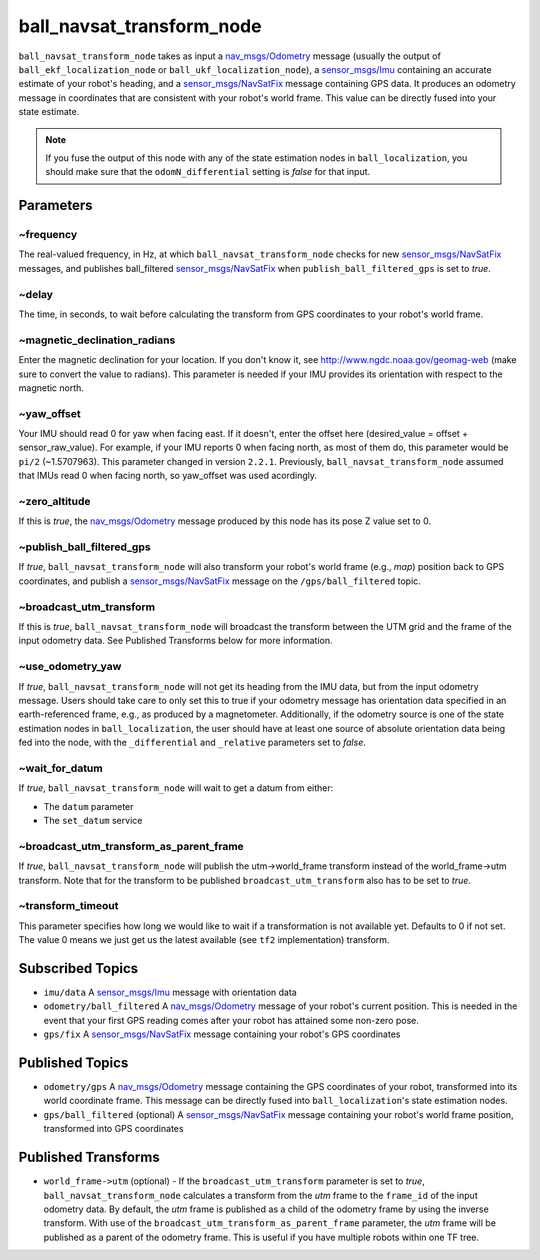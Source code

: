 ball_navsat_transform_node
*********************

``ball_navsat_transform_node`` takes as input a `nav_msgs/Odometry <http://docs.ros.org/api/nav_msgs/html/msg/Odometry.html>`_ message (usually the output of ``ball_ekf_localization_node`` or ``ball_ukf_localization_node``), a `sensor_msgs/Imu <http://docs.ros.org/api/sensor_msgs/html/msg/Imu.html>`_ containing an accurate estimate of your robot's heading, and a `sensor_msgs/NavSatFix <http://docs.ros.org/api/sensor_msgs/html/msg/NavSatFix.html>`_ message containing GPS data. It produces an odometry message in coordinates that are consistent with your robot's world frame. This value can be directly fused into your state estimate.

.. note:: If you fuse the output of this node with any of the state estimation nodes in ``ball_localization``, you should make sure that the ``odomN_differential`` setting is *false* for that input.

Parameters
==========

~frequency
^^^^^^^^^^
The real-valued frequency, in Hz, at which ``ball_navsat_transform_node`` checks for new `sensor_msgs/NavSatFix <http://docs.ros.org/api/sensor_msgs/html/msg/NavSatFix.html>`_ messages, and publishes ball_filtered `sensor_msgs/NavSatFix <http://docs.ros.org/api/sensor_msgs/html/msg/NavSatFix.html>`_ when ``publish_ball_filtered_gps`` is set to *true*.

~delay
^^^^^^
The time, in seconds, to wait before calculating the transform from GPS coordinates to your robot's world frame.

~magnetic_declination_radians
^^^^^^^^^^^^^^^^^^^^^^^^^^^^^
Enter the magnetic declination for your location. If you don't know it, see `http://www.ngdc.noaa.gov/geomag-web <http://www.ngdc.noaa.gov/geomag-web>`_ (make sure to convert the value to radians). This parameter is needed if your IMU provides its orientation with respect to the magnetic north.

~yaw_offset
^^^^^^^^^^^
Your IMU should read 0 for yaw when facing east. If it doesn't, enter the offset here (desired_value = offset + sensor_raw_value). For example, if your IMU reports 0 when facing north, as most of them do, this parameter would be ``pi/2`` (~1.5707963). This parameter changed in version ``2.2.1``. Previously, ``ball_navsat_transform_node`` assumed that IMUs read 0 when facing north, so yaw_offset was used acordingly.

~zero_altitude
^^^^^^^^^^^^^^
If this is *true*, the `nav_msgs/Odometry <http://docs.ros.org/api/nav_msgs/html/msg/Odometry.html>`_ message produced by this node has its pose Z value set to 0.

~publish_ball_filtered_gps
^^^^^^^^^^^^^^^^^^^^^
If *true*, ``ball_navsat_transform_node`` will also transform your robot's world frame (e.g., *map*) position back to GPS coordinates, and publish a `sensor_msgs/NavSatFix <http://docs.ros.org/api/sensor_msgs/html/msg/NavSatFix.html>`_ message on the ``/gps/ball_filtered`` topic.

~broadcast_utm_transform
^^^^^^^^^^^^^^^^^^^^^^^^
If this is *true*, ``ball_navsat_transform_node`` will broadcast the transform between the UTM grid and the frame of the input odometry data. See Published Transforms below for more information.

~use_odometry_yaw
^^^^^^^^^^^^^^^^^
If *true*, ``ball_navsat_transform_node`` will not get its heading from the IMU data, but from the input odometry message. Users should take care to only set this to true if your odometry message has orientation data specified in an earth-referenced frame, e.g., as produced by a magnetometer. Additionally, if the odometry source is one of the state estimation nodes in ``ball_localization``, the user should have at least one source of absolute orientation data being fed into the node, with the ``_differential`` and ``_relative`` parameters set to *false*.

~wait_for_datum
^^^^^^^^^^^^^^^
If *true*, ``ball_navsat_transform_node`` will wait to get a datum from either:

* The ``datum`` parameter
* The ``set_datum`` service

~broadcast_utm_transform_as_parent_frame
^^^^^^^^^^^^^^^^^^^^^^^^^^^^^^^^^^^^^^^^
If *true*, ``ball_navsat_transform_node`` will publish the utm->world_frame transform instead of the world_frame->utm transform. 
Note that for the transform to be published ``broadcast_utm_transform`` also has to be set to *true*.

~transform_timeout
^^^^^^^^^^^^^^^^^^
This parameter specifies how long we would like to wait if a transformation is not available yet. Defaults to 0 if not set. The value 0 means we just get us the latest available (see ``tf2`` implementation) transform.

Subscribed Topics
=================
* ``imu/data`` A `sensor_msgs/Imu <http://docs.ros.org/api/sensor_msgs/html/msg/Imu.html>`_ message with orientation data

* ``odometry/ball_filtered`` A `nav_msgs/Odometry <http://docs.ros.org/api/nav_msgs/html/msg/Odometry.html>`_ message of your robot's current position. This is needed in the event that your first GPS reading comes after your robot has attained some non-zero pose.

* ``gps/fix`` A `sensor_msgs/NavSatFix <http://docs.ros.org/api/sensor_msgs/html/msg/NavSatFix.html>`_ message containing your robot's GPS coordinates

Published Topics
================
* ``odometry/gps`` A `nav_msgs/Odometry <http://docs.ros.org/api/nav_msgs/html/msg/Odometry.html>`_ message containing the GPS coordinates of your robot, transformed into its world coordinate frame. This message can be directly fused into ``ball_localization``'s state estimation nodes.

* ``gps/ball_filtered`` (optional) A `sensor_msgs/NavSatFix <http://docs.ros.org/api/sensor_msgs/html/msg/NavSatFix.html>`_ message containing your robot's world frame position, transformed into GPS coordinates

Published Transforms
====================
* ``world_frame->utm`` (optional) - If the ``broadcast_utm_transform`` parameter is set to  *true*, ``ball_navsat_transform_node`` calculates a transform from the  *utm* frame to the ``frame_id`` of the input odometry data. By default, the *utm* frame is published as a child of the odometry frame by using the inverse transform. With use of the ``broadcast_utm_transform_as_parent_frame`` parameter, the *utm* frame will be published as a parent of the odometry frame. This is useful if you have multiple robots within one TF tree.
